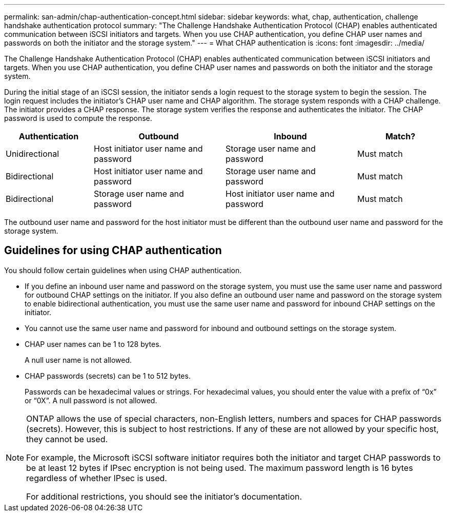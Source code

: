 ---
permalink: san-admin/chap-authentication-concept.html
sidebar: sidebar
keywords: what, chap, authentication, challenge handshake authentication protocol
summary: "The Challenge Handshake Authentication Protocol (CHAP) enables authenticated communication between iSCSI initiators and targets. When you use CHAP authentication, you define CHAP user names and passwords on both the initiator and the storage system."
---
= What CHAP authentication is
:icons: font
:imagesdir: ../media/

[.lead]
The Challenge Handshake Authentication Protocol (CHAP) enables authenticated communication between iSCSI initiators and targets. When you use CHAP authentication, you define CHAP user names and passwords on both the initiator and the storage system.

During the initial stage of an iSCSI session, the initiator sends a login request to the storage system to begin the session. The login request includes the initiator's CHAP user name and CHAP algorithm. The storage system responds with a CHAP challenge. The initiator provides a CHAP response. The storage system verifies the response and authenticates the initiator. The CHAP password is used to compute the response.

[cols="20,30,30,20"]
|===

h|Authentication h|Outbound h|Inbound h|Match?

|Unidirectional
|Host initiator user name and password
|Storage user name and password
|Must match
|Bidirectional
|Host initiator user name and password
|Storage user name and password
|Must match
|Bidirectional
|Storage user name and password
|Host initiator user name and password
|Must match
|===

[Note]
====
The outbound user name and password for the host initiator must be different than the outbound user name and password for the storage system.
====

== Guidelines for using CHAP authentication

You should follow certain guidelines when using CHAP authentication.

* If you define an inbound user name and password on the storage system, you must use the same user name and password for outbound CHAP settings on the initiator. If you also define an outbound user name and password on the storage system to enable bidirectional authentication, you must use the same user name and password for inbound CHAP settings on the initiator.
* You cannot use the same user name and password for inbound and outbound settings on the storage system.
* CHAP user names can be 1 to 128 bytes.
+
A null user name is not allowed.

* CHAP passwords (secrets) can be 1 to 512 bytes.
+
Passwords can be hexadecimal values or strings. For hexadecimal values, you should enter the value with a prefix of "`0x`" or "`0X`". A null password is not allowed.

[NOTE]
====
ONTAP allows the use of special characters, non-English letters, numbers and spaces for CHAP passwords (secrets).  However, this is subject to host restrictions.  If any of these are not allowed by your specific host, they cannot be used.  

For example, the Microsoft iSCSI software initiator requires both the initiator and target CHAP passwords to be at least 12 bytes if IPsec encryption is not being used. The maximum password length is 16 bytes regardless of whether IPsec is used.

For additional restrictions, you should see the initiator's documentation.
====

// 2025 JULY 3, GH-1223
// 2023 Feb 06, ONTAPDOC-827

